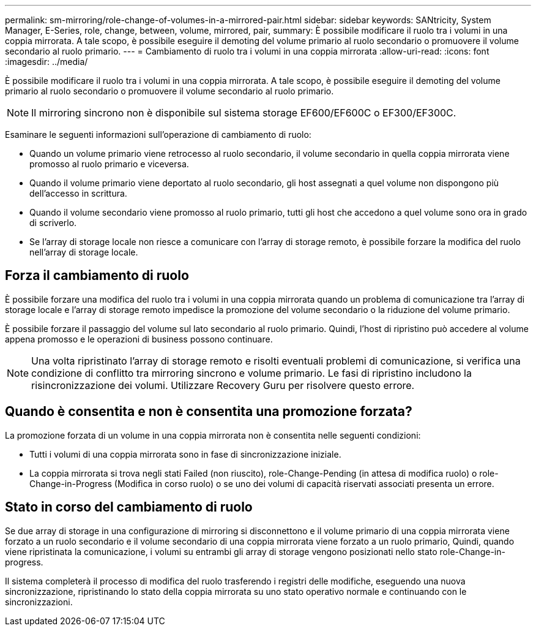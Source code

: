 ---
permalink: sm-mirroring/role-change-of-volumes-in-a-mirrored-pair.html 
sidebar: sidebar 
keywords: SANtricity, System Manager, E-Series, role, change, between, volume, mirrored, pair, 
summary: È possibile modificare il ruolo tra i volumi in una coppia mirrorata. A tale scopo, è possibile eseguire il demoting del volume primario al ruolo secondario o promuovere il volume secondario al ruolo primario. 
---
= Cambiamento di ruolo tra i volumi in una coppia mirrorata
:allow-uri-read: 
:icons: font
:imagesdir: ../media/


[role="lead"]
È possibile modificare il ruolo tra i volumi in una coppia mirrorata. A tale scopo, è possibile eseguire il demoting del volume primario al ruolo secondario o promuovere il volume secondario al ruolo primario.

[NOTE]
====
Il mirroring sincrono non è disponibile sul sistema storage EF600/EF600C o EF300/EF300C.

====
Esaminare le seguenti informazioni sull'operazione di cambiamento di ruolo:

* Quando un volume primario viene retrocesso al ruolo secondario, il volume secondario in quella coppia mirrorata viene promosso al ruolo primario e viceversa.
* Quando il volume primario viene deportato al ruolo secondario, gli host assegnati a quel volume non dispongono più dell'accesso in scrittura.
* Quando il volume secondario viene promosso al ruolo primario, tutti gli host che accedono a quel volume sono ora in grado di scriverlo.
* Se l'array di storage locale non riesce a comunicare con l'array di storage remoto, è possibile forzare la modifica del ruolo nell'array di storage locale.




== Forza il cambiamento di ruolo

È possibile forzare una modifica del ruolo tra i volumi in una coppia mirrorata quando un problema di comunicazione tra l'array di storage locale e l'array di storage remoto impedisce la promozione del volume secondario o la riduzione del volume primario.

È possibile forzare il passaggio del volume sul lato secondario al ruolo primario. Quindi, l'host di ripristino può accedere al volume appena promosso e le operazioni di business possono continuare.

[NOTE]
====
Una volta ripristinato l'array di storage remoto e risolti eventuali problemi di comunicazione, si verifica una condizione di conflitto tra mirroring sincrono e volume primario. Le fasi di ripristino includono la risincronizzazione dei volumi. Utilizzare Recovery Guru per risolvere questo errore.

====


== Quando è consentita e non è consentita una promozione forzata?

La promozione forzata di un volume in una coppia mirrorata non è consentita nelle seguenti condizioni:

* Tutti i volumi di una coppia mirrorata sono in fase di sincronizzazione iniziale.
* La coppia mirrorata si trova negli stati Failed (non riuscito), role-Change-Pending (in attesa di modifica ruolo) o role-Change-in-Progress (Modifica in corso ruolo) o se uno dei volumi di capacità riservati associati presenta un errore.




== Stato in corso del cambiamento di ruolo

Se due array di storage in una configurazione di mirroring si disconnettono e il volume primario di una coppia mirrorata viene forzato a un ruolo secondario e il volume secondario di una coppia mirrorata viene forzato a un ruolo primario, Quindi, quando viene ripristinata la comunicazione, i volumi su entrambi gli array di storage vengono posizionati nello stato role-Change-in-progress.

Il sistema completerà il processo di modifica del ruolo trasferendo i registri delle modifiche, eseguendo una nuova sincronizzazione, ripristinando lo stato della coppia mirrorata su uno stato operativo normale e continuando con le sincronizzazioni.
